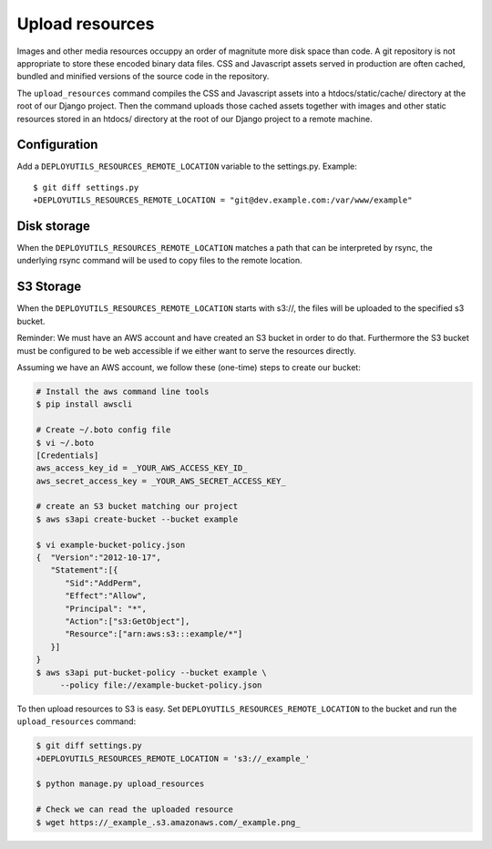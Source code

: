 Upload resources
================

Images and other media resources occuppy an order of magnitute more disk space
than code. A git repository is not appropriate to store these encoded binary
data files. CSS and Javascript assets served in production are often cached,
bundled and minified versions of the source code in the repository.

The ``upload_resources`` command compiles the CSS and Javascript assets into
a htdocs/static/cache/ directory at the root of our Django project. Then
the command uploads those cached assets together with images and other static
resources stored in an htdocs/ directory at the root of our Django project
to a remote machine.

.. image:: upload_resources.*

Configuration
-------------

Add a ``DEPLOYUTILS_RESOURCES_REMOTE_LOCATION`` variable to the settings.py.
Example::

    $ git diff settings.py
    +DEPLOYUTILS_RESOURCES_REMOTE_LOCATION = "git@dev.example.com:/var/www/example"


Disk storage
------------

When the ``DEPLOYUTILS_RESOURCES_REMOTE_LOCATION`` matches a path that can be
interpreted by rsync, the underlying rsync command will be used to copy files
to the remote location.


S3 Storage
----------

When the ``DEPLOYUTILS_RESOURCES_REMOTE_LOCATION`` starts with s3://, the files
will be uploaded to the specified s3 bucket.

Reminder:
We must have an AWS account and have created an S3 bucket in
order to do that. Furthermore the S3 bucket must be configured to be
web accessible if we either want to serve the resources directly.

Assuming we have an AWS account, we follow these (one-time) steps
to create our bucket:

.. code-block:: bash

    # Install the aws command line tools
    $ pip install awscli

    # Create ~/.boto config file
    $ vi ~/.boto
    [Credentials]
    aws_access_key_id = _YOUR_AWS_ACCESS_KEY_ID_
    aws_secret_access_key = _YOUR_AWS_SECRET_ACCESS_KEY_

    # create an S3 bucket matching our project
    $ aws s3api create-bucket --bucket example

    $ vi example-bucket-policy.json
    {  "Version":"2012-10-17",
       "Statement":[{
          "Sid":"AddPerm",
          "Effect":"Allow",
          "Principal": "*",
          "Action":["s3:GetObject"],
          "Resource":["arn:aws:s3:::example/*"]
       }]
    }
    $ aws s3api put-bucket-policy --bucket example \
         --policy file://example-bucket-policy.json

To then upload resources to S3 is easy. Set
``DEPLOYUTILS_RESOURCES_REMOTE_LOCATION`` to the bucket and run
the ``upload_resources`` command:

.. code-block:: bash

    $ git diff settings.py
    +DEPLOYUTILS_RESOURCES_REMOTE_LOCATION = 's3://_example_'

    $ python manage.py upload_resources

    # Check we can read the uploaded resource
    $ wget https://_example_.s3.amazonaws.com/_example.png_
